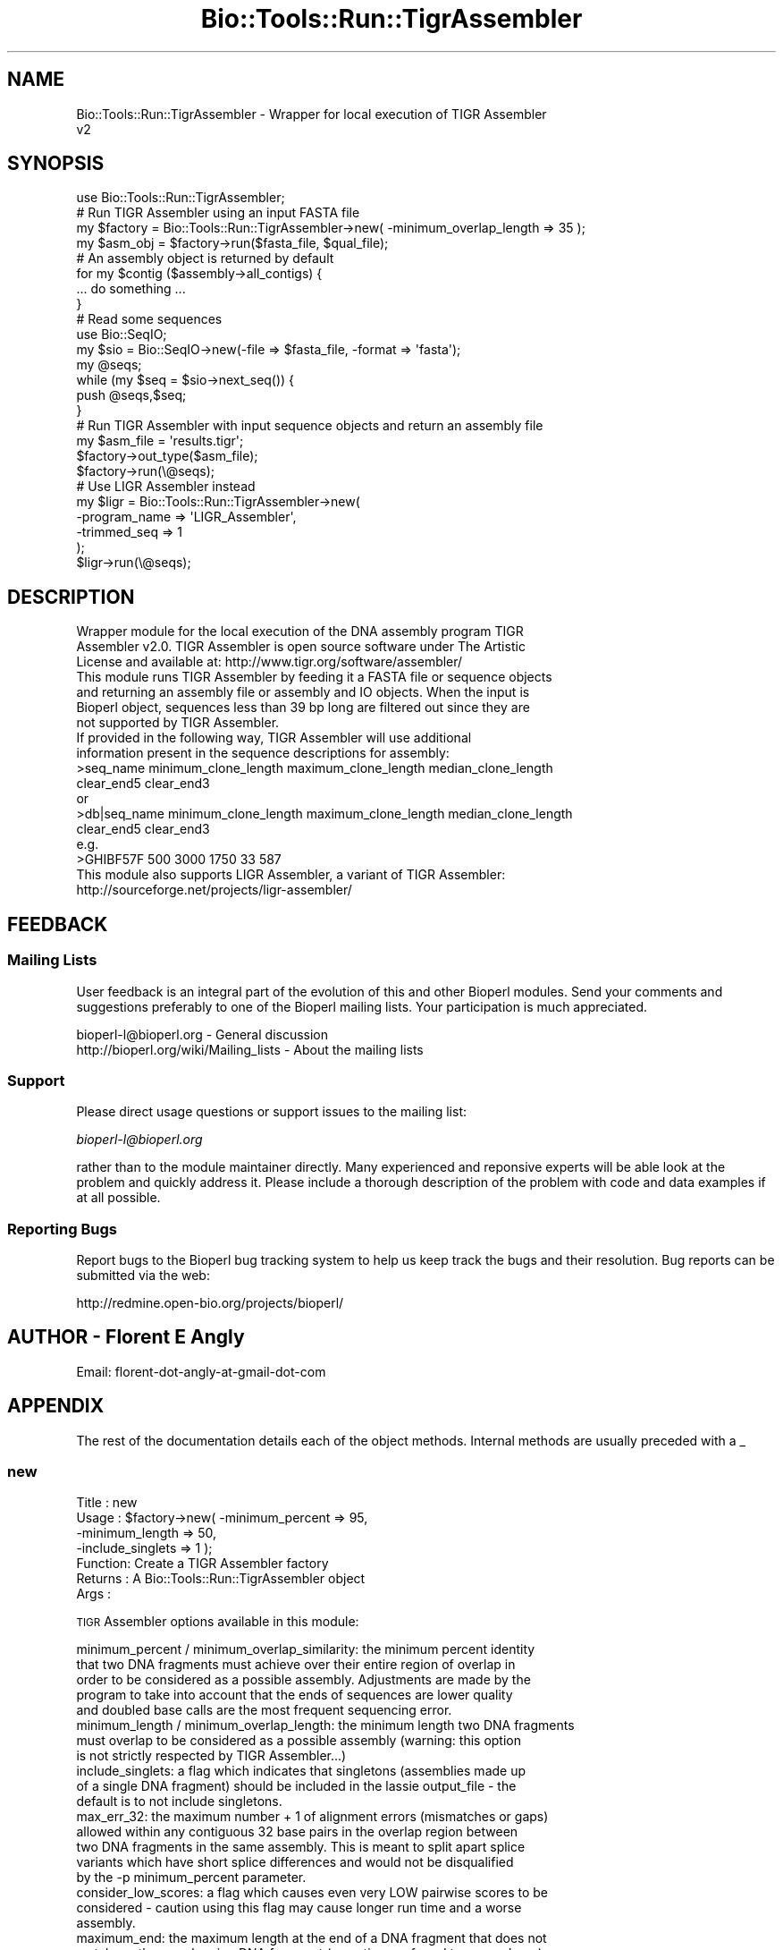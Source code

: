 .\" Automatically generated by Pod::Man 4.09 (Pod::Simple 3.35)
.\"
.\" Standard preamble:
.\" ========================================================================
.de Sp \" Vertical space (when we can't use .PP)
.if t .sp .5v
.if n .sp
..
.de Vb \" Begin verbatim text
.ft CW
.nf
.ne \\$1
..
.de Ve \" End verbatim text
.ft R
.fi
..
.\" Set up some character translations and predefined strings.  \*(-- will
.\" give an unbreakable dash, \*(PI will give pi, \*(L" will give a left
.\" double quote, and \*(R" will give a right double quote.  \*(C+ will
.\" give a nicer C++.  Capital omega is used to do unbreakable dashes and
.\" therefore won't be available.  \*(C` and \*(C' expand to `' in nroff,
.\" nothing in troff, for use with C<>.
.tr \(*W-
.ds C+ C\v'-.1v'\h'-1p'\s-2+\h'-1p'+\s0\v'.1v'\h'-1p'
.ie n \{\
.    ds -- \(*W-
.    ds PI pi
.    if (\n(.H=4u)&(1m=24u) .ds -- \(*W\h'-12u'\(*W\h'-12u'-\" diablo 10 pitch
.    if (\n(.H=4u)&(1m=20u) .ds -- \(*W\h'-12u'\(*W\h'-8u'-\"  diablo 12 pitch
.    ds L" ""
.    ds R" ""
.    ds C` ""
.    ds C' ""
'br\}
.el\{\
.    ds -- \|\(em\|
.    ds PI \(*p
.    ds L" ``
.    ds R" ''
.    ds C`
.    ds C'
'br\}
.\"
.\" Escape single quotes in literal strings from groff's Unicode transform.
.ie \n(.g .ds Aq \(aq
.el       .ds Aq '
.\"
.\" If the F register is >0, we'll generate index entries on stderr for
.\" titles (.TH), headers (.SH), subsections (.SS), items (.Ip), and index
.\" entries marked with X<> in POD.  Of course, you'll have to process the
.\" output yourself in some meaningful fashion.
.\"
.\" Avoid warning from groff about undefined register 'F'.
.de IX
..
.if !\nF .nr F 0
.if \nF>0 \{\
.    de IX
.    tm Index:\\$1\t\\n%\t"\\$2"
..
.    if !\nF==2 \{\
.        nr % 0
.        nr F 2
.    \}
.\}
.\"
.\" Accent mark definitions (@(#)ms.acc 1.5 88/02/08 SMI; from UCB 4.2).
.\" Fear.  Run.  Save yourself.  No user-serviceable parts.
.    \" fudge factors for nroff and troff
.if n \{\
.    ds #H 0
.    ds #V .8m
.    ds #F .3m
.    ds #[ \f1
.    ds #] \fP
.\}
.if t \{\
.    ds #H ((1u-(\\\\n(.fu%2u))*.13m)
.    ds #V .6m
.    ds #F 0
.    ds #[ \&
.    ds #] \&
.\}
.    \" simple accents for nroff and troff
.if n \{\
.    ds ' \&
.    ds ` \&
.    ds ^ \&
.    ds , \&
.    ds ~ ~
.    ds /
.\}
.if t \{\
.    ds ' \\k:\h'-(\\n(.wu*8/10-\*(#H)'\'\h"|\\n:u"
.    ds ` \\k:\h'-(\\n(.wu*8/10-\*(#H)'\`\h'|\\n:u'
.    ds ^ \\k:\h'-(\\n(.wu*10/11-\*(#H)'^\h'|\\n:u'
.    ds , \\k:\h'-(\\n(.wu*8/10)',\h'|\\n:u'
.    ds ~ \\k:\h'-(\\n(.wu-\*(#H-.1m)'~\h'|\\n:u'
.    ds / \\k:\h'-(\\n(.wu*8/10-\*(#H)'\z\(sl\h'|\\n:u'
.\}
.    \" troff and (daisy-wheel) nroff accents
.ds : \\k:\h'-(\\n(.wu*8/10-\*(#H+.1m+\*(#F)'\v'-\*(#V'\z.\h'.2m+\*(#F'.\h'|\\n:u'\v'\*(#V'
.ds 8 \h'\*(#H'\(*b\h'-\*(#H'
.ds o \\k:\h'-(\\n(.wu+\w'\(de'u-\*(#H)/2u'\v'-.3n'\*(#[\z\(de\v'.3n'\h'|\\n:u'\*(#]
.ds d- \h'\*(#H'\(pd\h'-\w'~'u'\v'-.25m'\f2\(hy\fP\v'.25m'\h'-\*(#H'
.ds D- D\\k:\h'-\w'D'u'\v'-.11m'\z\(hy\v'.11m'\h'|\\n:u'
.ds th \*(#[\v'.3m'\s+1I\s-1\v'-.3m'\h'-(\w'I'u*2/3)'\s-1o\s+1\*(#]
.ds Th \*(#[\s+2I\s-2\h'-\w'I'u*3/5'\v'-.3m'o\v'.3m'\*(#]
.ds ae a\h'-(\w'a'u*4/10)'e
.ds Ae A\h'-(\w'A'u*4/10)'E
.    \" corrections for vroff
.if v .ds ~ \\k:\h'-(\\n(.wu*9/10-\*(#H)'\s-2\u~\d\s+2\h'|\\n:u'
.if v .ds ^ \\k:\h'-(\\n(.wu*10/11-\*(#H)'\v'-.4m'^\v'.4m'\h'|\\n:u'
.    \" for low resolution devices (crt and lpr)
.if \n(.H>23 .if \n(.V>19 \
\{\
.    ds : e
.    ds 8 ss
.    ds o a
.    ds d- d\h'-1'\(ga
.    ds D- D\h'-1'\(hy
.    ds th \o'bp'
.    ds Th \o'LP'
.    ds ae ae
.    ds Ae AE
.\}
.rm #[ #] #H #V #F C
.\" ========================================================================
.\"
.IX Title "Bio::Tools::Run::TigrAssembler 3"
.TH Bio::Tools::Run::TigrAssembler 3 "2019-10-28" "perl v5.26.2" "User Contributed Perl Documentation"
.\" For nroff, turn off justification.  Always turn off hyphenation; it makes
.\" way too many mistakes in technical documents.
.if n .ad l
.nh
.SH "NAME"
Bio::Tools::Run::TigrAssembler \- Wrapper for local execution of TIGR Assembler
 v2
.SH "SYNOPSIS"
.IX Header "SYNOPSIS"
.Vb 8
\&  use Bio::Tools::Run::TigrAssembler;
\&  # Run TIGR Assembler using an input FASTA file
\&  my $factory = Bio::Tools::Run::TigrAssembler\->new( \-minimum_overlap_length => 35 );
\&  my $asm_obj = $factory\->run($fasta_file, $qual_file);
\&  # An assembly object is returned by default
\&  for my $contig ($assembly\->all_contigs) {
\&    ... do something ...
\&  }
\&
\&  # Read some sequences
\&  use Bio::SeqIO;
\&  my $sio = Bio::SeqIO\->new(\-file => $fasta_file, \-format => \*(Aqfasta\*(Aq);
\&  my @seqs;
\&  while (my $seq = $sio\->next_seq()) {
\&    push @seqs,$seq;
\&  }
\&
\&  # Run TIGR Assembler with input sequence objects and return an assembly file
\&  my $asm_file = \*(Aqresults.tigr\*(Aq;
\&  $factory\->out_type($asm_file);
\&  $factory\->run(\e@seqs);
\&
\&  # Use LIGR Assembler instead
\&  my $ligr = Bio::Tools::Run::TigrAssembler\->new(
\&    \-program_name => \*(AqLIGR_Assembler\*(Aq,
\&    \-trimmed_seq  => 1
\&  );
\&  $ligr\->run(\e@seqs);
.Ve
.SH "DESCRIPTION"
.IX Header "DESCRIPTION"
.Vb 3
\&  Wrapper module for the local execution of the DNA assembly program TIGR
\&  Assembler v2.0. TIGR Assembler is open source software under The Artistic
\&  License and available at: http://www.tigr.org/software/assembler/
\&
\&  This module runs TIGR Assembler by feeding it a FASTA file or sequence objects
\&  and returning an assembly file or assembly and IO objects. When the input is
\&  Bioperl object, sequences less than 39 bp long are filtered out since they are
\&  not supported by TIGR Assembler.
\&
\&  If provided in the following way, TIGR Assembler will use additional
\&  information present in the sequence descriptions for assembly:
\&    >seq_name minimum_clone_length maximum_clone_length median_clone_length
\&     clear_end5 clear_end3
\&    or
\&    >db|seq_name minimum_clone_length maximum_clone_length median_clone_length
\&     clear_end5 clear_end3
\&    e.g.
\&    >GHIBF57F 500 3000 1750 33 587
\&
\&  This module also supports LIGR Assembler, a variant of TIGR Assembler:
\&    http://sourceforge.net/projects/ligr\-assembler/
.Ve
.SH "FEEDBACK"
.IX Header "FEEDBACK"
.SS "Mailing Lists"
.IX Subsection "Mailing Lists"
User feedback is an integral part of the evolution of this and other Bioperl
modules. Send your comments and suggestions preferably to one of the Bioperl
mailing lists.  Your participation is much appreciated.
.PP
.Vb 2
\&  bioperl\-l@bioperl.org                  \- General discussion
\&  http://bioperl.org/wiki/Mailing_lists  \- About the mailing lists
.Ve
.SS "Support"
.IX Subsection "Support"
Please direct usage questions or support issues to the mailing list:
.PP
\&\fIbioperl\-l@bioperl.org\fR
.PP
rather than to the module maintainer directly. Many experienced and 
reponsive experts will be able look at the problem and quickly 
address it. Please include a thorough description of the problem 
with code and data examples if at all possible.
.SS "Reporting Bugs"
.IX Subsection "Reporting Bugs"
Report bugs to the Bioperl bug tracking system to help us keep track the bugs
and their resolution.  Bug reports can be submitted via the web:
.PP
.Vb 1
\&  http://redmine.open\-bio.org/projects/bioperl/
.Ve
.SH "AUTHOR \- Florent E Angly"
.IX Header "AUTHOR - Florent E Angly"
.Vb 1
\& Email: florent\-dot\-angly\-at\-gmail\-dot\-com
.Ve
.SH "APPENDIX"
.IX Header "APPENDIX"
The rest of the documentation details each of the object methods. Internal
methods are usually preceded with a _
.SS "new"
.IX Subsection "new"
.Vb 7
\& Title   : new
\& Usage   : $factory\->new( \-minimum_percent  => 95,
\&                          \-minimum_length   => 50,
\&                          \-include_singlets => 1  );
\& Function: Create a TIGR Assembler factory
\& Returns : A Bio::Tools::Run::TigrAssembler object
\& Args    :
.Ve
.PP
\&\s-1TIGR\s0 Assembler options available in this module:
.PP
.Vb 10
\&  minimum_percent / minimum_overlap_similarity: the minimum percent identity
\&    that two DNA fragments must achieve over their entire region of overlap in
\&    order to be considered as a possible assembly. Adjustments are made by the
\&    program to take into account that the ends of sequences are lower quality
\&    and doubled base calls are the most frequent sequencing error.
\&  minimum_length / minimum_overlap_length: the minimum length two DNA fragments
\&    must overlap to be considered as a possible assembly (warning: this option
\&    is not strictly respected by TIGR Assembler...)
\&  include_singlets: a flag which indicates that singletons (assemblies made up
\&    of a single DNA fragment) should be included in the lassie output_file \- the
\&    default is to not include singletons.
\&  max_err_32: the maximum number + 1 of alignment errors (mismatches or gaps)
\&    allowed within any contiguous 32 base pairs in the overlap region between
\&    two DNA fragments in the same assembly. This is meant to split apart splice
\&    variants which have short splice differences and would not be disqualified
\&    by the \-p minimum_percent parameter.
\&  consider_low_scores: a flag which causes even very LOW pairwise scores to be
\&    considered \- caution using this flag may cause longer run time and a worse
\&    assembly.
\&  maximum_end: the maximum length at the end of a DNA fragment that does not
\&    match another overlapping DNA fragment (sometimes referred to as overhang)
\&    that will not disqualify a DNA fragment from becoming part of an assembly.
\&  ignore_tandem_32mers: a flag which causes tandem 32mers (a tandem 32mer is a
\&    32mer which occurs more than once in at least one sequence read) to be
\&    ignored (this is now the default behavior and this flag is for backward
\&    compatibility)
\&  use_tandem_32mers: a flag which causes tandem 32mers to be used for pairwise
\&    comparison opposite of the \-t flag which is now the default).
\&  safe_merging_stop: a flag which causes merging to stop when only sequences
\&    which appear to be repeats are left and these cannot be merged based on
\&    clone length constraints.
\&  not_random: a flag which indicates that the DNA fragments in the input_file
\&    should not be treated as random genomic fragments for the purpose of
\&    determining repeat regions.
\&  resort_after: specifies how many sequences should be merged before resorting
\&    the possible merges based on clone constraints.
.Ve
.PP
\&\s-1LIGR\s0 Assembler has the same options as \s-1TIGR\s0 Assembler, and the following:
.PP
.Vb 3
\&  incl_bad_seq: keep all sequences including potential chimeras and splice variants
\&  trimmed_seq: indicates that the sequences are trimmed. High quality scores will be
\&    given on the whole sequence length instead of just in the middle)
.Ve
.SS "out_type"
.IX Subsection "out_type"
.Vb 8
\& Title   : out_type
\& Usage   : $factory\->out_type(\*(AqBio::Assembly::ScaffoldI\*(Aq)
\& Function: Get/set the desired type of output
\& Returns : The type of results to return
\& Args    : Desired type of results to return (optional):
\&                 \*(AqBio::Assembly::IO\*(Aq object
\&                 \*(AqBio::Assembly::ScaffoldI\*(Aq object (default)
\&                 The name of a file to save the results in
.Ve
.SS "run"
.IX Subsection "run"
.Vb 10
\& Title   :   run
\& Usage   :   $factory\->run($fasta_file);
\& Function:   Run TIGR Assembler
\& Returns :   \- a Bio::Assembly::ScaffoldI object, a Bio::Assembly::IO
\&               object, a filename, or undef if all sequences were too small to
\&               be usable
\& Returns :   Assembly results (file, IO object or assembly object)
\& Args    :   \- sequence input (FASTA file or sequence object arrayref)
\&             \- optional quality score input (QUAL file or quality score object
\&               arrayref)
.Ve
.SS "_run"
.IX Subsection "_run"
.Vb 6
\& Title   :   _run
\& Usage   :   $assembler\->_run()
\& Function:   Make a system call and run Newbler
\& Returns :   An assembly file
\& Args    :   \- FASTA file, SFF file and MID, or analysis dir and MID
\&             \- optional QUAL file
.Ve
.SS "_remove_small_sequences"
.IX Subsection "_remove_small_sequences"
.Vb 7
\& Title   :   _remove_small_sequences
\& Usage   :   $assembler\->_remove_small_sequences(\e@seqs, \e@quals)
\& Function:   Remove sequences below a threshold length
\& Returns :   a new sequence object array reference
\&             a new quality score object array reference
\& Args    :   sequence object array reference
\&             quality score object array reference (optional)
.Ve
